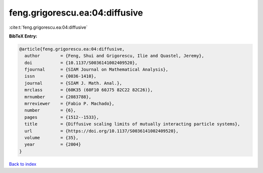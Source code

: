 feng.grigorescu.ea:04:diffusive
===============================

:cite:t:`feng.grigorescu.ea:04:diffusive`

**BibTeX Entry:**

.. code-block:: bibtex

   @article{feng.grigorescu.ea:04:diffusive,
     author        = {Feng, Shui and Grigorescu, Ilie and Quastel, Jeremy},
     doi           = {10.1137/S0036141002409520},
     fjournal      = {SIAM Journal on Mathematical Analysis},
     issn          = {0036-1410},
     journal       = {SIAM J. Math. Anal.},
     mrclass       = {60K35 (60F10 60J75 82C22 82C26)},
     mrnumber      = {2083788},
     mrreviewer    = {Fabio P. Machado},
     number        = {6},
     pages         = {1512--1533},
     title         = {Diffusive scaling limits of mutually interacting particle systems},
     url           = {https://doi.org/10.1137/S0036141002409520},
     volume        = {35},
     year          = {2004}
   }

`Back to index <../By-Cite-Keys.html>`_
